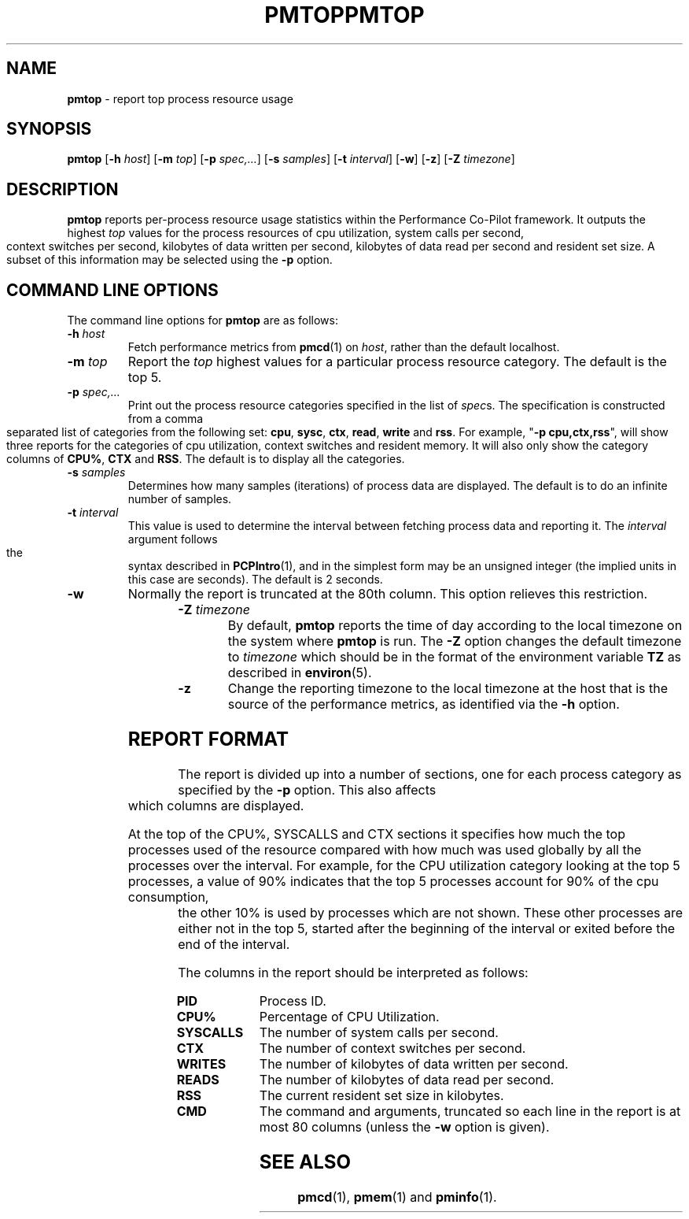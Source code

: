 '\"macro stdmacro
.ie \(.g \{\
.\" ... groff (hack for khelpcenter, man2html, etc.)
.TH PMTOP 1 "SGI" "Performance Co-Pilot"
\}
.el \{\
.if \nX=0 .ds x} PMTOP 1 "SGI" "Performance Co-Pilot"
.if \nX=1 .ds x} PMTOP 1 "Performance Co-Pilot"
.if \nX=2 .ds x} PMTOP 1 "" "\&"
.if \nX=3 .ds x} PMTOP "" "" "\&"
.TH \*(x}
.rr X
\}
.SH NAME
\f3pmtop\f1 \- report top process resource usage
.SH SYNOPSIS
\f3pmtop\f1
[\f3\-h\f1 \f2host\f1]
[\f3\-m\f1 \f2top\f1]
[\f3\-p\f1 \f2spec,...\f1]
[\f3\-s\f1 \f2samples\f1]
[\f3\-t\f1 \f2interval\f1]
[\f3\-w\f1]
[\f3\-z\f1]
[\f3\-Z\f1 \f2timezone\f1]
.SH DESCRIPTION
.B pmtop
reports per-process resource usage statistics
within the Performance Co-Pilot framework.
It outputs the highest \f2top\f1 values for the process
resources of cpu utilization, system calls per second,
context switches per second, kilobytes of data written per second,
kilobytes of data read per second and resident set size. 
A subset of this information may be selected using the
.B \-p
option.
.SH COMMAND LINE OPTIONS
The command line options for
.B pmtop
are as follows:
.TP
\f3\-h\f1 \f2host\f1
Fetch performance metrics from
.BR pmcd (1)
on
.IR host ,
rather than the default localhost.  
.TP
\f3\-m\f1 \f2top\f1
Report the \f2top\f1 highest values for a particular process 
resource category.
The default is the top 5.
.TP
\f3\-p\f1 \f2spec,...\f1
Print out the process resource categories specified in the list of
\f2spec\f1s. The specification is constructed from a comma
separated list of categories from the following set:
\f3cpu\f1, \f3sysc\f1, \f3ctx\f1, \f3read\f1,
\f3write\f1 and \f3rss\f1.
For example, "\f3\-p\f1 \f3cpu,ctx,rss\f1", will show
three reports for the categories of cpu utilization, context switches and
resident memory. It will also only show the category columns
of \f3CPU%\f1, \f3CTX\f1 and \f3RSS\f1. 
The default is to display all the categories.
.TP
\f3\-s\f1 \f2samples\f1
Determines how many samples (iterations) of process data
are displayed.
The default is to do an infinite number of samples.
.TP
\f3\-t\f1 \f2interval\f1
This value is used to determine the interval between fetching
process data and reporting it.
The
.I interval
argument follows the syntax described in
.BR PCPIntro (1),
and in the simplest form may be an unsigned integer (the implied
units in this case are seconds).
The default is 2 seconds.
.TP
\f3\-w\f1
Normally the report is truncated at the 80th column.
This option relieves this restriction.
.TP
\f3\-Z\f1 \f2timezone\f1
By default,
.B pmtop
reports the time of day according to the local timezone on the system where
.B pmtop
is run.  The
.B \-Z
option changes the default timezone to 
.I timezone
which should be in the format of the environment variable
.B TZ
as described in 
.BR environ (5).
.TP
\f3\-z\f1
Change the reporting timezone to the local timezone at the host that is the
source of the performance metrics, as identified via the
.B \-h
option.
.SH "REPORT FORMAT"
.PP
The report is divided up into a number of sections, one for each
process category as specified by the 
.B \-p
option.
This also affects which columns are displayed. 
.P
At the top of the CPU%, SYSCALLS and CTX sections 
it specifies how much the top
processes used of the resource compared with how much was
used globally by all the processes over the interval. 
For example, for the
CPU utilization category looking at the top 5 processes, 
a value of 90% indicates that the top 5 processes account
for 90% of the cpu consumption, the other 10% is used by processes
which are not shown. These other processes are either not
in the top 5, started after the beginning of the interval or 
exited before the end of the interval.  
.PP
The columns in the report should be interpreted as follows:
.PP
.TP 10
.B PID
Process ID.
.TP
.B CPU%
Percentage of CPU Utilization.
.TP
.B SYSCALLS
The number of system calls per second.
.TP
.B CTX
The number of context switches per second.
.TP
.B WRITES
The number of kilobytes of data written per second.
.TP
.B READS
The number of kilobytes of data read per second.
.TP
.B RSS
The current resident set size in kilobytes.
.TP
.B CMD
The command and arguments, truncated so each line in the
report is at most 80 columns (unless the
.B \-w
option is given).
.SH SEE ALSO
.BR pmcd (1),
.BR pmem (1)
and
.BR pminfo (1).
